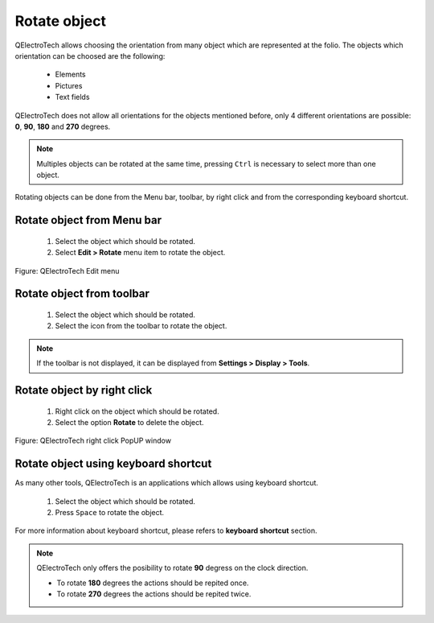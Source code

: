 .. _en/schema/rotate

=============
Rotate object
=============

QElectroTech allows choosing the orientation from many object which are represented at the folio. 
The objects which orientation can be choosed are the following:

    * Elements
    * Pictures
    * Text fields

QElectroTech does not allow all orientations for the objects mentioned before, only 4 different 
orientations are possible: **0**, **90**, **180** and **270** degrees.

.. note::

   Multiples objects can be rotated at the same time, pressing ``Ctrl`` is necessary to select more 
   than one object.

Rotating objects can be done from the Menu bar, toolbar, by right click and from the corresponding 
keyboard shortcut.

Rotate object from Menu bar
~~~~~~~~~~~~~~~~~~~~~~~~~~~

    1. Select the object which should be rotated.
    2. Select **Edit > Rotate** menu item to rotate the object.

.. figure:: graphics/qet_menu_edit.png
   :align: center

   Figure: QElectroTech Edit menu

Rotate object from toolbar
~~~~~~~~~~~~~~~~~~~~~~~~~~

    1. Select the object which should be rotated.
    2. Select the icon |icon_rotate| from the toolbar to rotate the object.

.. |icon_rotate| image:: graphics/qet_rotate_icon.png

.. note::

   If the toolbar is not displayed, it can be displayed from **Settings > Display > Tools**.

Rotate object by right click
~~~~~~~~~~~~~~~~~~~~~~~~~~~~

    1. Right click on the object which should be rotated.
    2. Select the option **Rotate** to delete the object.

.. figure:: graphics/qet_element_right_click.png
   :align: center

   Figure: QElectroTech right click PopUP window

Rotate object using keyboard shortcut
~~~~~~~~~~~~~~~~~~~~~~~~~~~~~~~~~~~~~

As many other tools, QElectroTech is an applications which allows using keyboard shortcut.

    1. Select the object which should be rotated.
    2. Press ``Space`` to rotate the object.

For more information about keyboard shortcut, please refers to **keyboard shortcut** section.

.. note::

    QElectroTech only offers the posibility to rotate **90** degress on the clock direction.

    * To rotate **180** degrees the actions should be repited once.
    * To rotate **270** degrees the actions should be repited twice.
